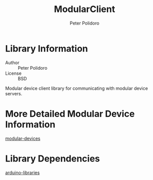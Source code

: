 #+TITLE: ModularClient
#+AUTHOR: Peter Polidoro
#+EMAIL: peterpolidoro@gmail.com

* Library Information
  - Author :: Peter Polidoro
  - License :: BSD

  Modular device client library for communicating with modular device
  servers.

* More Detailed Modular Device Information

  [[https://github.com/janelia-modular-devices/modular-devices][modular-devices]]

* Library Dependencies

  [[https://github.com/janelia-arduino/arduino-libraries][arduino-libraries]]
